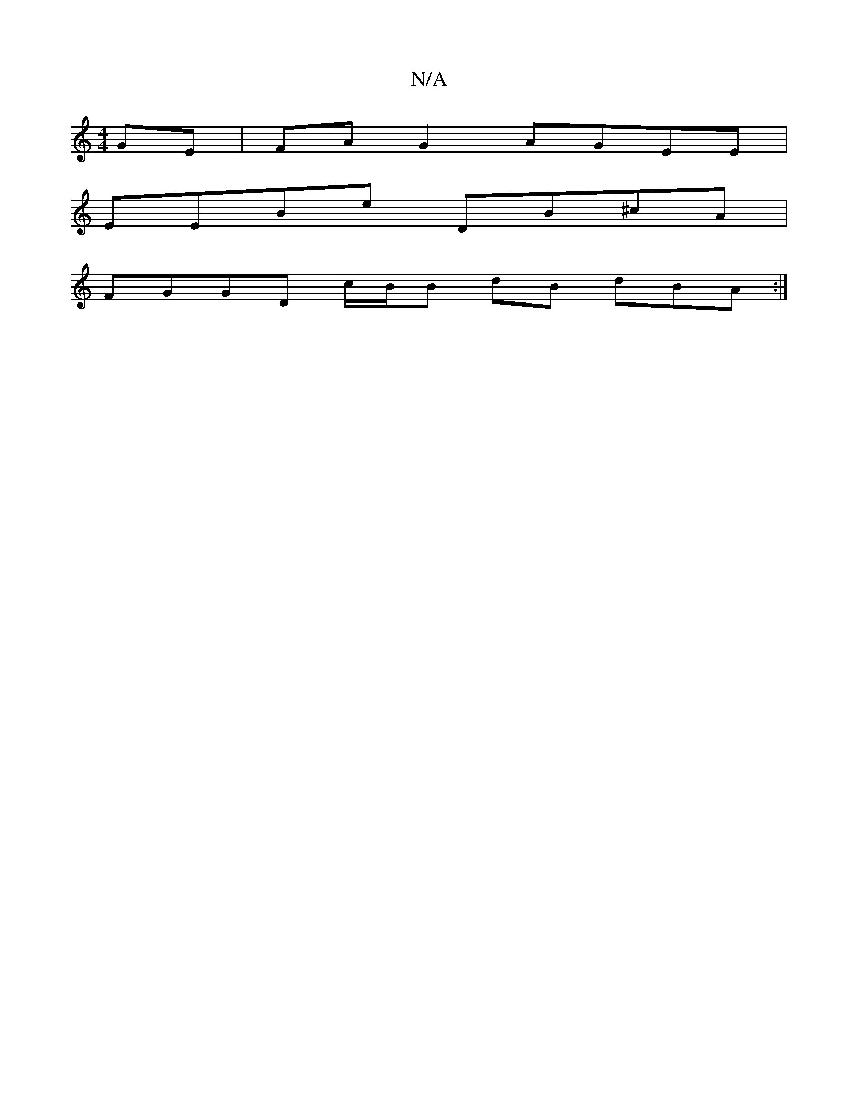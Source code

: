 X:1
T:N/A
M:4/4
R:N/A
K:Cmajor
GE|FA G2 AGEE|
EEBe DB^cA|
FGGD c/B/B dB dBA:|

dcB AGE F(3GBd | efcf cefa ||
K: Adf) edg | fed cBA | BGE G2 A | 
{G}FED D_GA | cdA DFA | dAF D3 |
cdd cAG | A=BG A2 B/2c/2d/c/c/e2 | ddBG dFEA | d2g2 f